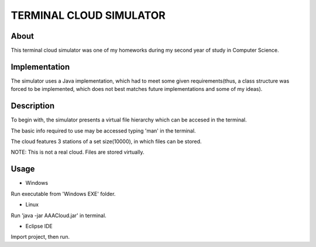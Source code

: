 TERMINAL CLOUD SIMULATOR
===================

About
-----

This terminal cloud simulator was one of my homeworks during my second year of study in Computer Science.

Implementation
--------------

The simulator uses a Java implementation, which had to meet some given requirements(thus, a class structure 
was forced to be implemented, which does not best matches future implementations and some of my ideas).

Description
-----------

To begin with, the simulator presents a virtual file hierarchy which can be accesed in the terminal.

The basic info required to use may be accessed typing 'man' in the terminal.

The cloud features 3 stations of a set size(10000), in which files can be stored.

NOTE: This is not a real cloud. Files are stored virtually.

Usage
-----

- Windows

Run executable from 'Windows EXE' folder.

- Linux

Run 'java -jar AAACloud.jar' in terminal.

- Eclipse IDE

Import project, then run.
